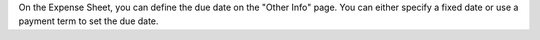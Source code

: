 On the Expense Sheet, you can define the due date on the "Other Info" page. You can either specify a fixed date or use a payment term to set the due date.
